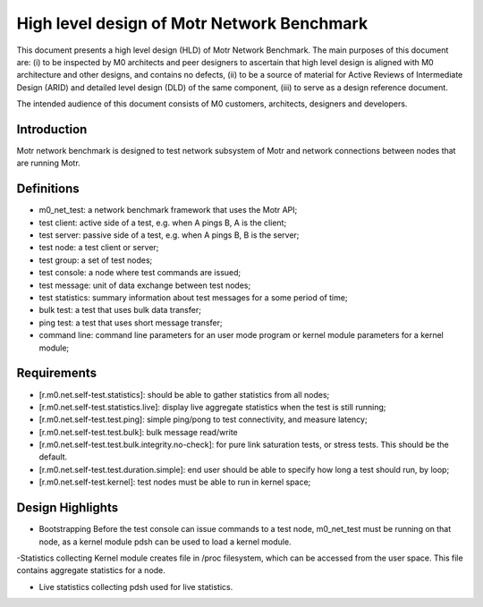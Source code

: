 ==================================================
High level design of Motr Network Benchmark 
==================================================

This document presents a high level design (HLD) of Motr Network Benchmark. The main purposes of this document are: (i) to be inspected by M0 architects and peer designers to ascertain that high level design is aligned with M0 architecture and other designs, and contains no defects, (ii) to be a source of material for Active Reviews of Intermediate Design (ARID) and detailed level design (DLD) of the same component, (iii) to serve as a design reference document. 

The intended audience of this document consists of M0 customers, architects, designers and developers. 

*****************
Introduction
*****************

Motr network benchmark is designed to test network subsystem of Motr and network connections between nodes that are running Motr. 

**************
Definitions
**************

- m0_net_test: a network benchmark framework that uses the Motr API; 

- test client: active side of a test, e.g. when A pings B, A is the client; 

- test server: passive side of a test, e.g. when A pings B, B is the server; 

- test node: a test client or server; 

- test group: a set of test nodes; 

- test console: a node where test commands are issued; 

- test message: unit of data exchange between test nodes; 

- test statistics: summary information about test messages for a some period of time; 

- bulk test: a test that uses bulk data transfer; 

- ping test: a test that uses short message transfer; 

- command line: command line parameters for an user mode program or kernel module parameters for a kernel module; 

**************
Requirements
**************

- [r.m0.net.self-test.statistics]: should be able to gather statistics from all nodes; 

- [r.m0.net.self-test.statistics.live]: display live aggregate statistics when the test is still running; 

- [r.m0.net.self-test.test.ping]: simple ping/pong to test connectivity, and measure latency; 

- [r.m0.net.self-test.test.bulk]: bulk message read/write

- [r.m0.net.self-test.test.bulk.integrity.no-check]: for pure link saturation tests, or stress tests. This should be the default.

- [r.m0.net.self-test.test.duration.simple]: end user should be able to specify how long a test should run, by loop; 

- [r.m0.net.self-test.kernel]: test nodes must be able to run in kernel space; 

*******************
Design Highlights
*******************

- Bootstrapping Before the test console can issue commands to a test node, m0_net_test must be running on that node, as a kernel module pdsh can be used to load a kernel module. 

-Statistics collecting Kernel module creates file in /proc filesystem, which can be accessed from the user space. This file contains aggregate statistics for a node.

- Live statistics collecting pdsh used for live statistics. 
